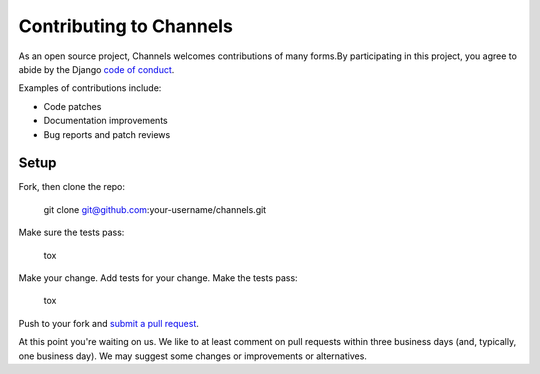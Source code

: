 Contributing to Channels
========================

As an open source project, Channels welcomes contributions of many forms.By participating in this project, you
agree to abide by the Django `code of conduct <https://www.djangoproject.com/conduct/>`_.

Examples of contributions include:

* Code patches
* Documentation improvements
* Bug reports and patch reviews

Setup
-----

Fork, then clone the repo:

    git clone git@github.com:your-username/channels.git

Make sure the tests pass:

    tox

Make your change. Add tests for your change. Make the tests pass:

    tox

Push to your fork and `submit a pull request <https://github.com/andrewgodwin/channels/compare/>`_.


At this point you're waiting on us. We like to at least comment on pull requests
within three business days (and, typically, one business day). We may suggest
some changes or improvements or alternatives.

